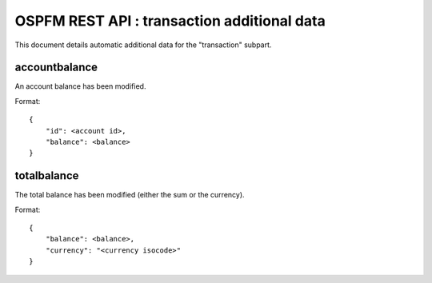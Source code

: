 ############################################
OSPFM REST API : transaction additional data
############################################

This document details automatic additional data for the "transaction" subpart.

accountbalance
==============

An account balance has been modified.

Format::

    {
        "id": <account id>,
        "balance": <balance>
    }

totalbalance
============

The total balance has been modified (either the sum or the currency).

Format::

    {
        "balance": <balance>,
        "currency": "<currency isocode>"
    }

